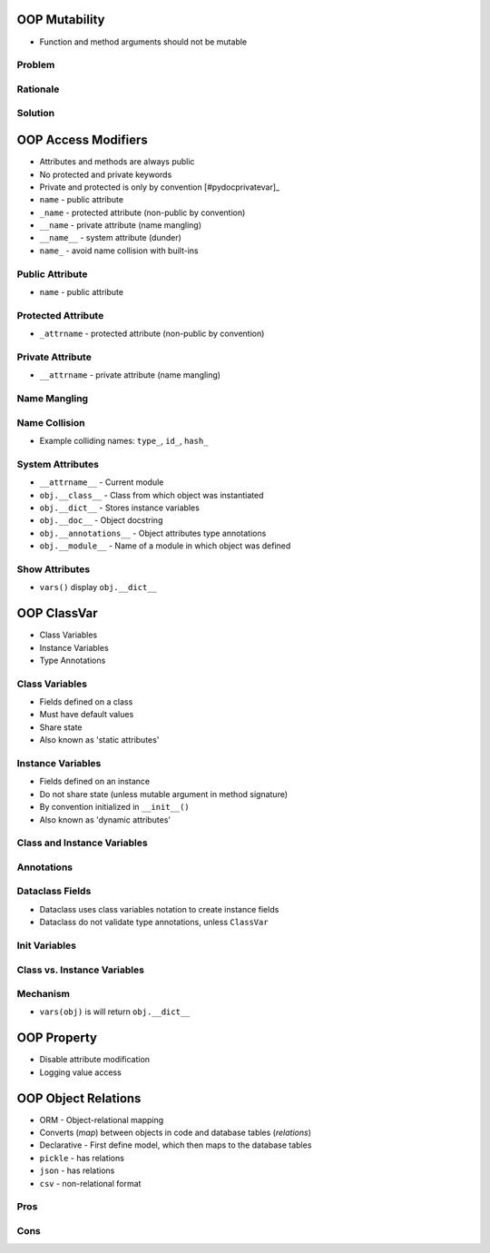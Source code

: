 

OOP Mutability
==============
* Function and method arguments should not be mutable


Problem
-------


Rationale
---------


Solution
--------


OOP Access Modifiers
====================
* Attributes and methods are always public
* No protected and private keywords
* Private and protected is only by convention [#pydocprivatevar]_
* ``name`` - public attribute
* ``_name`` - protected attribute (non-public by convention)
* ``__name`` - private attribute (name mangling)
* ``__name__`` - system attribute (dunder)
* ``name_`` - avoid name collision with built-ins


Public Attribute
----------------
* ``name`` - public attribute


Protected Attribute
-------------------
* ``_attrname`` - protected attribute (non-public by convention)


Private Attribute
-----------------
* ``__attrname`` - private attribute (name mangling)


Name Mangling
-------------


Name Collision
--------------
* Example colliding names: ``type_``, ``id_``, ``hash_``


System Attributes
-----------------
* ``__attrname__`` - Current module
* ``obj.__class__`` - Class from which object was instantiated
* ``obj.__dict__`` - Stores instance variables
* ``obj.__doc__`` - Object docstring
* ``obj.__annotations__`` - Object attributes type annotations
* ``obj.__module__`` - Name of a module in which object was defined


Show Attributes
---------------
* ``vars()`` display ``obj.__dict__``


OOP ClassVar
============
* Class Variables
* Instance Variables
* Type Annotations


Class Variables
---------------
* Fields defined on a class
* Must have default values
* Share state
* Also known as 'static attributes'


Instance Variables
------------------
* Fields defined on an instance
* Do not share state (unless mutable argument in method signature)
* By convention initialized in ``__init__()``
* Also known as 'dynamic attributes'


Class and Instance Variables
----------------------------


Annotations
-----------


Dataclass Fields
----------------
* Dataclass uses class variables notation to create instance fields
* Dataclass do not validate type annotations, unless ``ClassVar``


Init Variables
--------------


Class vs. Instance Variables
----------------------------


Mechanism
---------
* ``vars(obj)`` is will return ``obj.__dict__``


OOP Property
============
* Disable attribute modification
* Logging value access


OOP Object Relations
====================
* ORM - Object-relational mapping
* Converts (`map`) between objects in code and database tables (`relations`)
* Declarative - First define model, which then maps to the database tables
* ``pickle`` - has relations
* ``json`` - has relations
* ``csv`` - non-relational format


Pros
----


Cons
----

